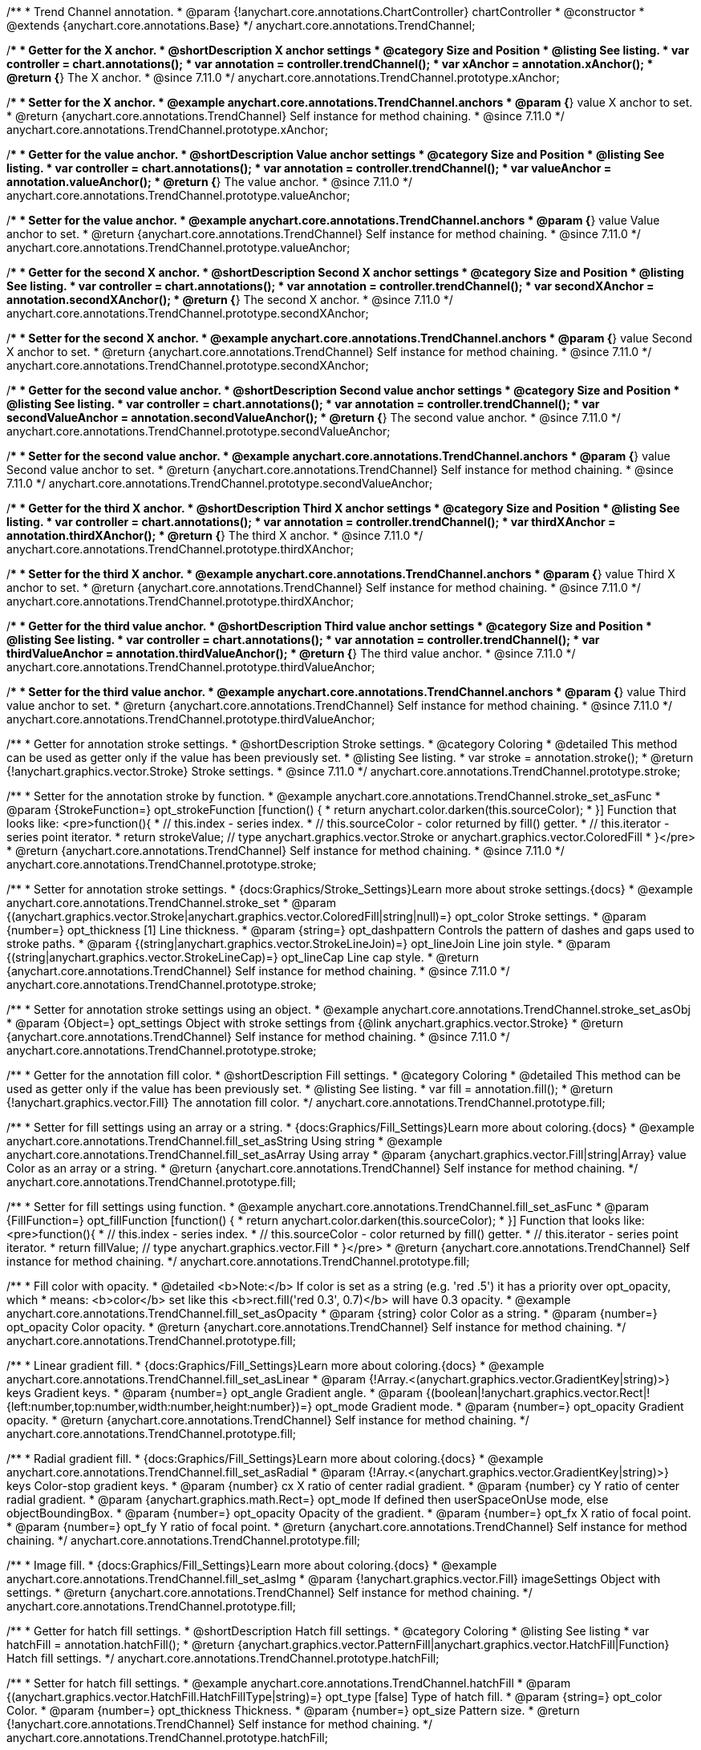 /**
 * Trend Channel annotation.
 * @param {!anychart.core.annotations.ChartController} chartController
 * @constructor
 * @extends {anychart.core.annotations.Base}
 */
anychart.core.annotations.TrendChannel;

//----------------------------------------------------------------------------------------------------------------------
//
//  anychart.core.annotations.TrendChannel.prototype.xAnchor
//
//----------------------------------------------------------------------------------------------------------------------

/**
 * Getter for the X anchor.
 * @shortDescription X anchor settings
 * @category Size and Position
 * @listing See listing.
 * var controller = chart.annotations();
 * var annotation = controller.trendChannel();
 * var xAnchor = annotation.xAnchor();
 * @return {*} The X anchor.
 * @since 7.11.0
 */
anychart.core.annotations.TrendChannel.prototype.xAnchor;

/**
 * Setter for the X anchor.
 * @example anychart.core.annotations.TrendChannel.anchors
 * @param {*} value X anchor to set.
 * @return {anychart.core.annotations.TrendChannel} Self instance for method chaining.
 * @since 7.11.0
 */
anychart.core.annotations.TrendChannel.prototype.xAnchor;

//----------------------------------------------------------------------------------------------------------------------
//
//  anychart.core.annotations.TrendChannel.prototype.valueAnchor
//
//----------------------------------------------------------------------------------------------------------------------

/**
 * Getter for the value anchor.
 * @shortDescription Value anchor settings
 * @category Size and Position
 * @listing See listing.
 * var controller = chart.annotations();
 * var annotation = controller.trendChannel();
 * var valueAnchor = annotation.valueAnchor();
 * @return {*} The value anchor.
 * @since 7.11.0
 */
anychart.core.annotations.TrendChannel.prototype.valueAnchor;

/**
 * Setter for the value anchor.
 * @example anychart.core.annotations.TrendChannel.anchors
 * @param {*} value Value anchor to set.
 * @return {anychart.core.annotations.TrendChannel} Self instance for method chaining.
 * @since 7.11.0
 */
anychart.core.annotations.TrendChannel.prototype.valueAnchor;

//----------------------------------------------------------------------------------------------------------------------
//
//  anychart.core.annotations.TrendChannel.prototype.secondXAnchor
//
//----------------------------------------------------------------------------------------------------------------------

/**
 * Getter for the second X anchor.
 * @shortDescription Second X anchor settings
 * @category Size and Position
 * @listing See listing.
 * var controller = chart.annotations();
 * var annotation = controller.trendChannel();
 * var secondXAnchor = annotation.secondXAnchor();
 * @return {*} The second X anchor.
 * @since 7.11.0
 */
anychart.core.annotations.TrendChannel.prototype.secondXAnchor;

/**
 * Setter for the second X anchor.
 * @example anychart.core.annotations.TrendChannel.anchors
 * @param {*} value Second X anchor to set.
 * @return {anychart.core.annotations.TrendChannel} Self instance for method chaining.
 * @since 7.11.0
 */
anychart.core.annotations.TrendChannel.prototype.secondXAnchor;

//----------------------------------------------------------------------------------------------------------------------
//
//  anychart.core.annotations.TrendChannel.prototype.secondValueAnchor
//
//----------------------------------------------------------------------------------------------------------------------

/**
 * Getter for the second value anchor.
 * @shortDescription Second value anchor settings
 * @category Size and Position
 * @listing See listing.
 * var controller = chart.annotations();
 * var annotation = controller.trendChannel();
 * var secondValueAnchor = annotation.secondValueAnchor();
 * @return {*} The second value anchor.
 * @since 7.11.0
 */
anychart.core.annotations.TrendChannel.prototype.secondValueAnchor;

/**
 * Setter for the second value anchor.
 * @example anychart.core.annotations.TrendChannel.anchors
 * @param {*} value Second value anchor to set.
 * @return {anychart.core.annotations.TrendChannel} Self instance for method chaining.
 * @since 7.11.0
 */
anychart.core.annotations.TrendChannel.prototype.secondValueAnchor;


//----------------------------------------------------------------------------------------------------------------------
//
//  anychart.core.annotations.TrendChannel.prototype.thirdXAnchor
//
//----------------------------------------------------------------------------------------------------------------------

/**
 * Getter for the third X anchor.
 * @shortDescription Third X anchor settings
 * @category Size and Position
 * @listing See listing.
 * var controller = chart.annotations();
 * var annotation = controller.trendChannel();
 * var thirdXAnchor = annotation.thirdXAnchor();
 * @return {*} The third X anchor.
 * @since 7.11.0
 */
anychart.core.annotations.TrendChannel.prototype.thirdXAnchor;

/**
 * Setter for the third X anchor.
 * @example anychart.core.annotations.TrendChannel.anchors
 * @param {*} value Third X anchor to set.
 * @return {anychart.core.annotations.TrendChannel} Self instance for method chaining.
 * @since 7.11.0
 */
anychart.core.annotations.TrendChannel.prototype.thirdXAnchor;

//----------------------------------------------------------------------------------------------------------------------
//
//  anychart.core.annotations.TrendChannel.prototype.thirdValueAnchor
//
//----------------------------------------------------------------------------------------------------------------------

/**
 * Getter for the third value anchor.
 * @shortDescription Third value anchor settings
 * @category Size and Position
 * @listing See listing.
 * var controller = chart.annotations();
 * var annotation = controller.trendChannel();
 * var thirdValueAnchor = annotation.thirdValueAnchor();
 * @return {*} The third value anchor.
 * @since 7.11.0
 */
anychart.core.annotations.TrendChannel.prototype.thirdValueAnchor;

/**
 * Setter for the third value anchor.
 * @example anychart.core.annotations.TrendChannel.anchors
 * @param {*} value Third value anchor to set.
 * @return {anychart.core.annotations.TrendChannel} Self instance for method chaining.
 * @since 7.11.0
 */
anychart.core.annotations.TrendChannel.prototype.thirdValueAnchor;


//----------------------------------------------------------------------------------------------------------------------
//
//  anychart.core.annotations.TrendChannel.prototype.stroke
//
//----------------------------------------------------------------------------------------------------------------------

/**
 * Getter for annotation stroke settings.
 * @shortDescription Stroke settings.
 * @category Coloring
 * @detailed This method can be used as getter only if the value has been previously set.
 * @listing See listing.
 * var stroke = annotation.stroke();
 * @return {!anychart.graphics.vector.Stroke} Stroke settings.
 * @since 7.11.0
 */
anychart.core.annotations.TrendChannel.prototype.stroke;

/**
 * Setter for the annotation stroke by function.
 * @example anychart.core.annotations.TrendChannel.stroke_set_asFunc
 * @param {StrokeFunction=} opt_strokeFunction [function() {
 *  return anychart.color.darken(this.sourceColor);
 * }] Function that looks like: <pre>function(){
 *    // this.index - series index.
 *    // this.sourceColor -  color returned by fill() getter.
 *    // this.iterator - series point iterator.
 *    return strokeValue; // type anychart.graphics.vector.Stroke or anychart.graphics.vector.ColoredFill
 * }</pre>
 * @return {anychart.core.annotations.TrendChannel} Self instance for method chaining.
 * @since 7.11.0
 */
anychart.core.annotations.TrendChannel.prototype.stroke;

/**
 * Setter for annotation stroke settings.
 * {docs:Graphics/Stroke_Settings}Learn more about stroke settings.{docs}
 * @example anychart.core.annotations.TrendChannel.stroke_set
 * @param {(anychart.graphics.vector.Stroke|anychart.graphics.vector.ColoredFill|string|null)=} opt_color Stroke settings.
 * @param {number=} opt_thickness [1] Line thickness.
 * @param {string=} opt_dashpattern Controls the pattern of dashes and gaps used to stroke paths.
 * @param {(string|anychart.graphics.vector.StrokeLineJoin)=} opt_lineJoin Line join style.
 * @param {(string|anychart.graphics.vector.StrokeLineCap)=} opt_lineCap Line cap style.
 * @return {anychart.core.annotations.TrendChannel} Self instance for method chaining.
 * @since 7.11.0
 */
anychart.core.annotations.TrendChannel.prototype.stroke;

/**
 * Setter for annotation stroke settings using an object.
 * @example anychart.core.annotations.TrendChannel.stroke_set_asObj
 * @param {Object=} opt_settings Object with stroke settings from {@link anychart.graphics.vector.Stroke}
 * @return {anychart.core.annotations.TrendChannel} Self instance for method chaining.
 * @since 7.11.0
 */
anychart.core.annotations.TrendChannel.prototype.stroke;

//----------------------------------------------------------------------------------------------------------------------
//
//  anychart.core.annotations.TrendChannel.prototype.fill
//
//----------------------------------------------------------------------------------------------------------------------

/**
 * Getter for the annotation fill color.
 * @shortDescription Fill settings.
 * @category Coloring
 * @detailed This method can be used as getter only if the value has been previously set.
 * @listing See listing.
 * var fill = annotation.fill();
 * @return {!anychart.graphics.vector.Fill} The annotation fill color.
 */
anychart.core.annotations.TrendChannel.prototype.fill;

/**
 * Setter for fill settings using an array or a string.
 * {docs:Graphics/Fill_Settings}Learn more about coloring.{docs}
 * @example anychart.core.annotations.TrendChannel.fill_set_asString Using string
 * @example anychart.core.annotations.TrendChannel.fill_set_asArray Using array
 * @param {anychart.graphics.vector.Fill|string|Array} value Color as an array or a string.
 * @return {anychart.core.annotations.TrendChannel} Self instance for method chaining.
 */
anychart.core.annotations.TrendChannel.prototype.fill;

/**
 * Setter for fill settings using function.
 * @example anychart.core.annotations.TrendChannel.fill_set_asFunc
 * @param {FillFunction=} opt_fillFunction [function() {
 *  return anychart.color.darken(this.sourceColor);
 * }] Function that looks like: <pre>function(){
 *    // this.index - series index.
 *    // this.sourceColor - color returned by fill() getter.
 *    // this.iterator - series point iterator.
 *    return fillValue; // type anychart.graphics.vector.Fill
 * }</pre>
 * @return {anychart.core.annotations.TrendChannel} Self instance for method chaining.
 */
anychart.core.annotations.TrendChannel.prototype.fill;

/**
 * Fill color with opacity.
 * @detailed <b>Note:</b> If color is set as a string (e.g. 'red .5') it has a priority over opt_opacity, which
 * means: <b>color</b> set like this <b>rect.fill('red 0.3', 0.7)</b> will have 0.3 opacity.
 * @example anychart.core.annotations.TrendChannel.fill_set_asOpacity
 * @param {string} color Color as a string.
 * @param {number=} opt_opacity Color opacity.
 * @return {anychart.core.annotations.TrendChannel} Self instance for method chaining.
 */
anychart.core.annotations.TrendChannel.prototype.fill;

/**
 * Linear gradient fill.
 * {docs:Graphics/Fill_Settings}Learn more about coloring.{docs}
 * @example anychart.core.annotations.TrendChannel.fill_set_asLinear
 * @param {!Array.<(anychart.graphics.vector.GradientKey|string)>} keys Gradient keys.
 * @param {number=} opt_angle Gradient angle.
 * @param {(boolean|!anychart.graphics.vector.Rect|!{left:number,top:number,width:number,height:number})=} opt_mode Gradient mode.
 * @param {number=} opt_opacity Gradient opacity.
 * @return {anychart.core.annotations.TrendChannel} Self instance for method chaining.
 */
anychart.core.annotations.TrendChannel.prototype.fill;

/**
 * Radial gradient fill.
 * {docs:Graphics/Fill_Settings}Learn more about coloring.{docs}
 * @example anychart.core.annotations.TrendChannel.fill_set_asRadial
 * @param {!Array.<(anychart.graphics.vector.GradientKey|string)>} keys Color-stop gradient keys.
 * @param {number} cx X ratio of center radial gradient.
 * @param {number} cy Y ratio of center radial gradient.
 * @param {anychart.graphics.math.Rect=} opt_mode If defined then userSpaceOnUse mode, else objectBoundingBox.
 * @param {number=} opt_opacity Opacity of the gradient.
 * @param {number=} opt_fx X ratio of focal point.
 * @param {number=} opt_fy Y ratio of focal point.
 * @return {anychart.core.annotations.TrendChannel} Self instance for method chaining.
 */
anychart.core.annotations.TrendChannel.prototype.fill;

/**
 * Image fill.
 * {docs:Graphics/Fill_Settings}Learn more about coloring.{docs}
 * @example anychart.core.annotations.TrendChannel.fill_set_asImg
 * @param {!anychart.graphics.vector.Fill} imageSettings Object with settings.
 * @return {anychart.core.annotations.TrendChannel} Self instance for method chaining.
 */
anychart.core.annotations.TrendChannel.prototype.fill;

//----------------------------------------------------------------------------------------------------------------------
//
//  anychart.core.annotations.TrendChannel.prototype.hatchFill
//
//----------------------------------------------------------------------------------------------------------------------

/**
 * Getter for hatch fill settings.
 * @shortDescription Hatch fill settings.
 * @category Coloring
 * @listing See listing
 * var hatchFill = annotation.hatchFill();
 * @return {anychart.graphics.vector.PatternFill|anychart.graphics.vector.HatchFill|Function} Hatch fill settings.
 */
anychart.core.annotations.TrendChannel.prototype.hatchFill;

/**
 * Setter for hatch fill settings.
 * @example anychart.core.annotations.TrendChannel.hatchFill
 * @param {(anychart.graphics.vector.HatchFill.HatchFillType|string)=} opt_type [false] Type of hatch fill.
 * @param {string=} opt_color Color.
 * @param {number=} opt_thickness Thickness.
 * @param {number=} opt_size Pattern size.
 * @return {!anychart.core.annotations.TrendChannel} Self instance for method chaining.
 */
anychart.core.annotations.TrendChannel.prototype.hatchFill;

/**
 * Setter for hatch fill settings using function.
 * {docs:Graphics/Fill_Settings}Learn more about coloring.{docs}
 * @example anychart.core.annotations.TrendChannel.hatchFill_set_asFunc
 * @param {Function=} opt_hatchFillFunction HatchFill function.
 * @return {anychart.core.annotations.TrendChannel} Self instance for method chaining.
 */
anychart.core.annotations.TrendChannel.prototype.hatchFill;

/**
 * Setter for hatch fill settings using pattern fill.
 * {docs:Graphics/Fill_Settings}Learn more about coloring.{docs}
 * @example anychart.core.annotations.TrendChannel.hatchFill_set_asPattern
 * @param {(anychart.graphics.vector.PatternFill)=} opt_patternFill Pattern fill to set.
 * @return {anychart.core.annotations.TrendChannel} Self instance for method chaining.
 */
anychart.core.annotations.TrendChannel.prototype.hatchFill;

/**
 * Setter for hatch fill settings using an instance.
 * {docs:Graphics/Fill_Settings}Learn more about coloring.{docs}
 * @example anychart.core.annotations.TrendChannel.hatchFill_set_asIns
 * @param {(anychart.graphics.vector.HatchFill)=} opt_settings Hatch fill instance.
 * @return {anychart.core.annotations.TrendChannel} Self instance for method chaining.
 */
anychart.core.annotations.TrendChannel.prototype.hatchFill;

/**
 * Setter for hatch fill using boolean.
 * {docs:Graphics/Hatch_Fill_Settings}Learn more about hatch fill settings.{docs}
 * @example anychart.core.annotations.TrendChannel.hatchFill_set_asBool
 * @param {boolean=} opt_enabled [false] Whether to enable hatch fill or no.
 * @return {anychart.core.annotations.TrendChannel} Self instance for method chaining.
 */
anychart.core.annotations.TrendChannel.prototype.hatchFill;

/** @inheritDoc */
anychart.core.annotations.TrendChannel.prototype.normal;

/** @inheritDoc */
anychart.core.annotations.TrendChannel.prototype.hovered;

/** @inheritDoc */
anychart.core.annotations.TrendChannel.prototype.selected;

/** @inheritDoc */
anychart.core.annotations.TrendChannel.prototype.getType;

/** @inheritDoc */
anychart.core.annotations.TrendChannel.prototype.getChart;

/** @inheritDoc */
anychart.core.annotations.TrendChannel.prototype.getPlot;

/** @inheritDoc */
anychart.core.annotations.TrendChannel.prototype.yScale;

/** @inheritDoc */
anychart.core.annotations.TrendChannel.prototype.yScale;

/** @inheritDoc */
anychart.core.annotations.TrendChannel.prototype.xScale;

/** @inheritDoc */
anychart.core.annotations.TrendChannel.prototype.xScale;

/** @inheritDoc */
anychart.core.annotations.TrendChannel.prototype.select;

/** @inheritDoc */
anychart.core.annotations.TrendChannel.prototype.markers;

/** @inheritDoc */
anychart.core.annotations.TrendChannel.prototype.color;

/** @inheritDoc */
anychart.core.annotations.TrendChannel.prototype.hoverGap;

/** @inheritDoc */
anychart.core.annotations.TrendChannel.prototype.allowEdit;